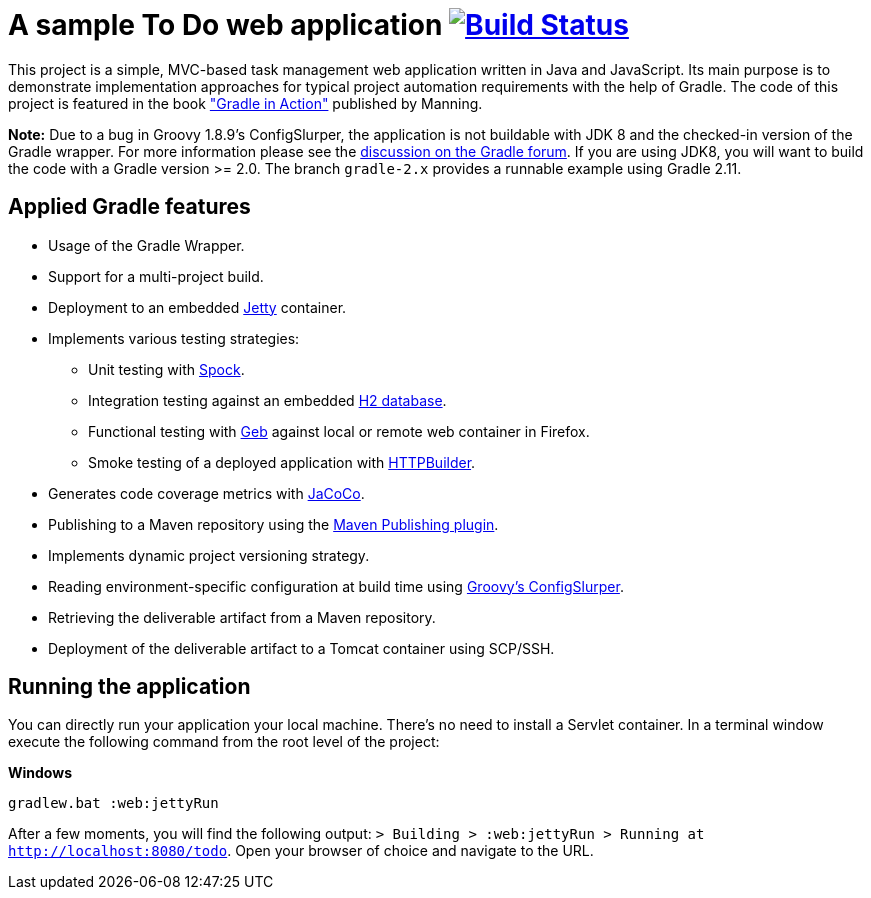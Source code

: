 = A sample To Do web application image:https://travis-ci.org/bmuschko/todo.svg?branch=master["Build Status", link="https://travis-ci.org/bmuschko/todo"]

This project is a simple, MVC-based task management web application written in Java and JavaScript. Its main purpose is to demonstrate implementation approaches for typical project automation requirements with the help of Gradle. The code of this project is featured in the book link:http://www.manning.com/muschko["Gradle in Action"] published by Manning.

*Note:* Due to a bug in Groovy 1.8.9's ConfigSlurper, the application is not buildable with JDK 8 and the checked-in version of the Gradle wrapper. For more
information please see the link:https://discuss.gradle.org/t/gradle-fails-on-jdk8-with-java-lang-classnotfoundexception-java-util-hashmap-entry/2271/1[discussion on the Gradle forum]. If you are using JDK8, you will want to build the code with
a Gradle version >= 2.0. The branch `gradle-2.x` provides a runnable example using Gradle 2.11.


== Applied Gradle features

* Usage of the Gradle Wrapper.
* Support for a multi-project build.
* Deployment to an embedded link:http://www.eclipse.org/jetty/[Jetty] container.
* Implements various testing strategies:
** Unit testing with link:https://code.google.com/p/spock/[Spock].
** Integration testing against an embedded link:http://www.h2database.com/[H2 database].
** Functional testing with link:http://www.gebish.org/[Geb] against local or remote web container in Firefox.
** Smoke testing of a deployed application with link:http://groovy.codehaus.org/modules/http-builder/[HTTPBuilder].
* Generates code coverage metrics with link:http://www.eclemma.org/jacoco/[JaCoCo].
* Publishing to a Maven repository using the link:http://www.gradle.org/docs/current/userguide/publishing_maven.html[Maven Publishing plugin].
* Implements dynamic project versioning strategy.
* Reading environment-specific configuration at build time using link:http://groovy.codehaus.org/ConfigSlurper/[Groovy's ConfigSlurper].
* Retrieving the deliverable artifact from a Maven repository.
* Deployment of the deliverable artifact to a Tomcat container using SCP/SSH.


== Running the application

You can directly run your application your local machine. There's no need to install a Servlet container. In a terminal window execute the following command from the root level of the project:

*Windows*

[source]
----
gradlew.bat :web:jettyRun
----

After a few moments, you will find the following output: `> Building > :web:jettyRun >
Running at http://localhost:8080/todo`.
Open your browser of choice and navigate to the URL.